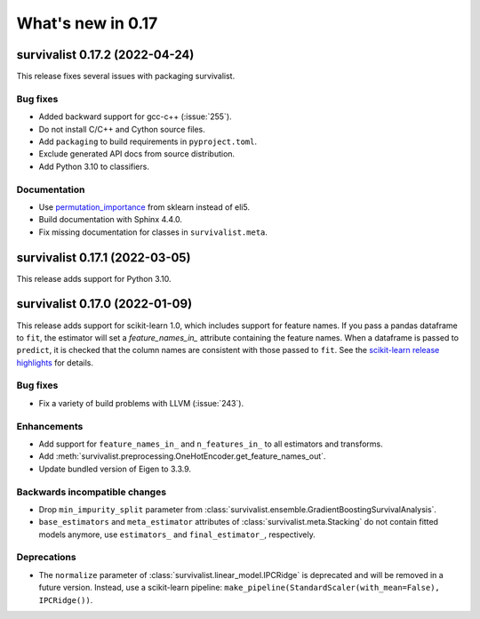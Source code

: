 .. _release_notes_0_17:

What's new in 0.17
==================

survivalist 0.17.2 (2022-04-24)
-----------------------------------

This release fixes several issues with packaging survivalist.

Bug fixes
^^^^^^^^^
- Added backward support for gcc-c++ (:issue:`255`).
- Do not install C/C++ and Cython source files.
- Add ``packaging`` to build requirements in ``pyproject.toml``.
- Exclude generated API docs from source distribution.
- Add Python 3.10 to classifiers.

Documentation
^^^^^^^^^^^^^
- Use `permutation_importance <https://scikit-learn.org/stable/modules/generated/sklearn.inspection.permutation_importance.html#sklearn.inspection.permutation_importance>`_
  from sklearn instead of eli5.
- Build documentation with Sphinx 4.4.0.
- Fix missing documentation for classes in ``survivalist.meta``.


survivalist 0.17.1 (2022-03-05)
-----------------------------------

This release adds support for Python 3.10.


survivalist 0.17.0 (2022-01-09)
-----------------------------------

This release adds support for scikit-learn 1.0, which includes
support for feature names.
If you pass a pandas dataframe to ``fit``, the estimator will
set a `feature_names_in_` attribute containing the feature names.
When a dataframe is passed to ``predict``, it is checked that the
column names are consistent with those passed to ``fit``. See the
`scikit-learn release highlights <https://scikit-learn.org/stable/auto_examples/release_highlights/plot_release_highlights_1_0_0.html#feature-names-support>`_
for details.

Bug fixes
^^^^^^^^^
- Fix a variety of build problems with LLVM (:issue:`243`).

Enhancements
^^^^^^^^^^^^
- Add support for ``feature_names_in_`` and ``n_features_in_``
  to all estimators and transforms.
- Add :meth:`survivalist.preprocessing.OneHotEncoder.get_feature_names_out`.
- Update bundled version of Eigen to 3.3.9.

Backwards incompatible changes
^^^^^^^^^^^^^^^^^^^^^^^^^^^^^^
- Drop ``min_impurity_split`` parameter from
  :class:`survivalist.ensemble.GradientBoostingSurvivalAnalysis`.
- ``base_estimators`` and ``meta_estimator`` attributes of
  :class:`survivalist.meta.Stacking` do not contain fitted models anymore,
  use ``estimators_`` and ``final_estimator_``, respectively.

Deprecations
^^^^^^^^^^^^
- The ``normalize`` parameter of :class:`survivalist.linear_model.IPCRidge`
  is deprecated and will be removed in a future version. Instead, use
  a scikit-learn pipeline:
  ``make_pipeline(StandardScaler(with_mean=False), IPCRidge())``.

